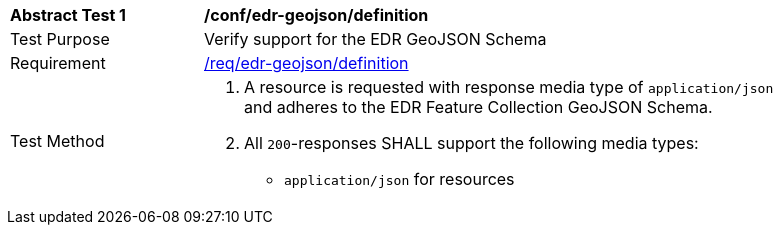 // [[ats_edr-geojson_definition]]
[width="90%",cols="2,6a"]
|===
^|*Abstract Test {counter:ats-id}* |*/conf/edr-geojson/definition* 
^|Test Purpose |Verify support for the EDR GeoJSON Schema
^|Requirement |<<req_edr-geojson_definition,/req/edr-geojson/definition>>
^|Test Method|. A resource is requested with response media type of `application/json` and adheres to the EDR Feature Collection GeoJSON Schema.
. All `200`-responses SHALL support the following media types:
   - `application/json` for resources 
|===

